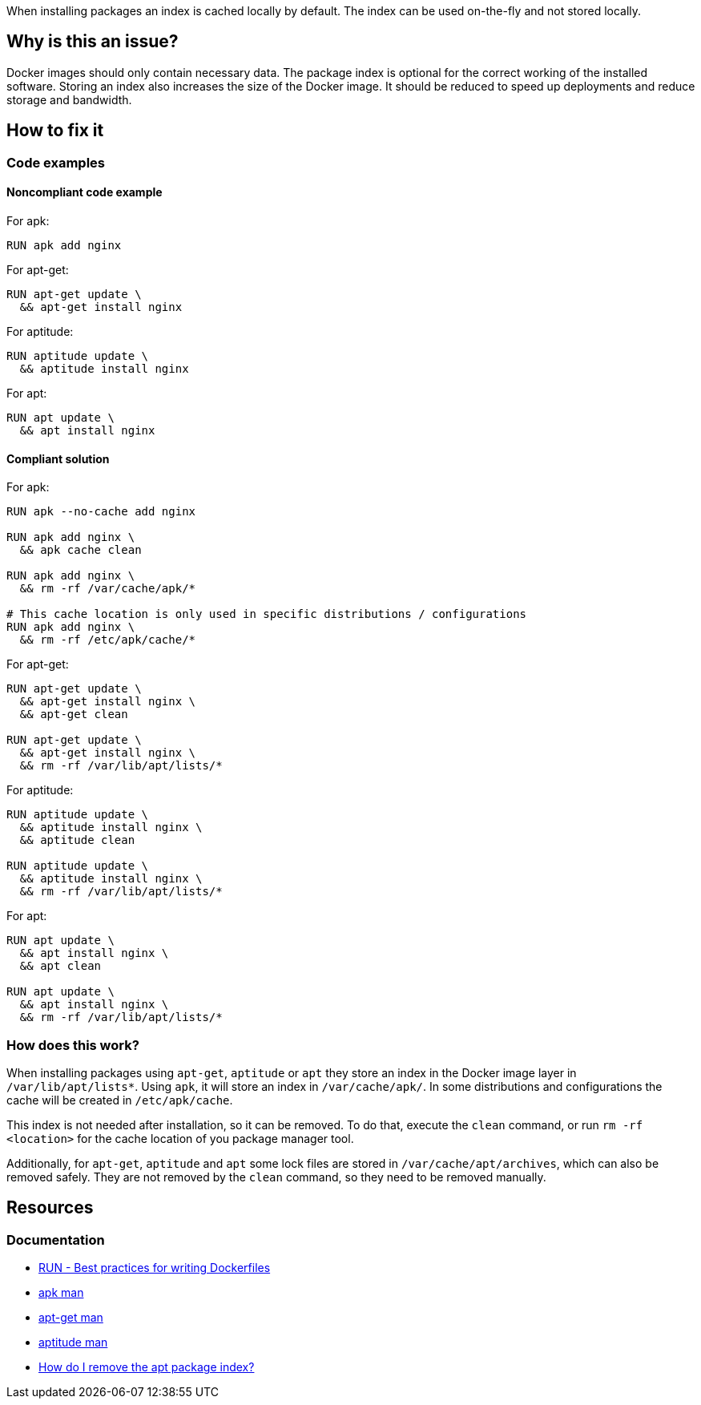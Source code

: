 When installing packages an index is cached locally by default.
The index can be used on-the-fly and not stored locally.

== Why is this an issue?

Docker images should only contain necessary data.
The package index is optional for the correct working of the installed software.
Storing an index also increases the size of the Docker image.
It should be reduced to speed up deployments and reduce storage and bandwidth.

== How to fix it

=== Code examples

==== Noncompliant code example

For apk:
[source,docker,diff-id=1,diff-type=noncompliant]
----
RUN apk add nginx
----

For apt-get:
[source,docker,diff-id=2,diff-type=noncompliant]
----
RUN apt-get update \
  && apt-get install nginx
----

For aptitude:
[source,docker,diff-id=3,diff-type=noncompliant]
----
RUN aptitude update \
  && aptitude install nginx
----

For apt:
[source,docker,diff-id=4,diff-type=noncompliant]
----
RUN apt update \
  && apt install nginx
----

==== Compliant solution

For apk:
[source,docker,diff-id=1,diff-type=compliant]
----
RUN apk --no-cache add nginx

RUN apk add nginx \
  && apk cache clean

RUN apk add nginx \
  && rm -rf /var/cache/apk/*

# This cache location is only used in specific distributions / configurations
RUN apk add nginx \
  && rm -rf /etc/apk/cache/*
----

For apt-get:
[source,docker,diff-id=2,diff-type=compliant]
----
RUN apt-get update \
  && apt-get install nginx \
  && apt-get clean

RUN apt-get update \
  && apt-get install nginx \
  && rm -rf /var/lib/apt/lists/*
----

For aptitude:
[source,docker,diff-id=3,diff-type=compliant]
----
RUN aptitude update \
  && aptitude install nginx \
  && aptitude clean

RUN aptitude update \
  && aptitude install nginx \
  && rm -rf /var/lib/apt/lists/*
----

For apt:
[source,docker,diff-id=4,diff-type=compliant]
----
RUN apt update \
  && apt install nginx \
  && apt clean

RUN apt update \
  && apt install nginx \
  && rm -rf /var/lib/apt/lists/*
----

=== How does this work?

When installing packages using `apt-get`, `aptitude` or `apt` they store an index in the Docker image layer in `/var/lib/apt/lists*`.
Using `apk`, it will store an index in `/var/cache/apk/`. In some distributions and configurations the cache will be created in `/etc/apk/cache`.

This index is not needed after installation, so it can be removed.
To do that, execute the `clean` command, or run `rm -rf <location>` for the cache location of you package manager tool.

Additionally, for `apt-get`, `aptitude` and `apt` some lock files are stored in `/var/cache/apt/archives`, which can also be removed safely.
They are not removed by the `clean` command, so they need to be removed manually.

== Resources
=== Documentation

* https://docs.docker.com/develop/develop-images/dockerfile_best-practices/#run[RUN - Best practices for writing Dockerfiles]
* https://man.archlinux.org/man/apk.8.en[apk man]
* https://manpages.debian.org/bookworm/apt/apt-get.8.en.html[apt-get man]
* https://manpages.debian.org/testing/aptitude/aptitude.8.en.html[aptitude man]
* https://askubuntu.com/questions/1050800/how-do-i-remove-the-apt-package-index[How do I remove the apt package index?]

ifdef::env-github,rspecator-view[]
'''
== Implementation Specification
(visible only on this page)

=== Message

Remove the cache after installing packages.

=== Highlighting

Highlight the entire `install` command.

'''
endif::env-github,rspecator-view[]
